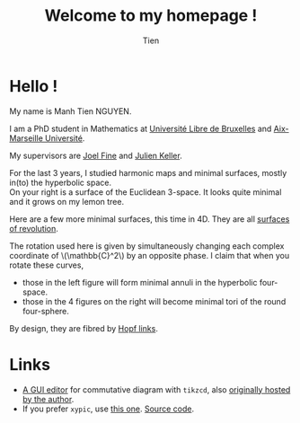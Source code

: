 #+TITLE: Welcome to my homepage !
#+AUTHOR: Tien
#+OPTIONS: num:nil

* Hello \(!\)   
My name is Manh Tien NGUYEN.

I am a PhD student in Mathematics at [[http://geometry.ulb.ac.be/][Université Libre de Bruxelles]] and [[http://www.i2m.univ-amu.fr/Equipe-Analyse-Geometrie-Topologie-AGT][Aix-Marseille Université]]. 
#+BEGIN_EXPORT html
<div class="row">
  <div class="col-xs-8">
  <p>My supervisors are <a href="http://homepages.ulb.ac.be/~joelfine">Joel Fine</a> and <a href="http://profmath.uqam.ca/~jkeller/">Julien Keller</a>.</p>
  
  <p>For the last 3 years, I studied harmonic maps and minimal surfaces, mostly in(to) the
  hyperbolic space.<br>
  On your right is a surface of the Euclidean 3-space. It looks quite minimal and it grows on my lemon tree.</p>
  </div>
  <div class="col-xs-4">
    <img src="../img/lemon-leaf.jpg" style="width:100%">
  </div>
</div>
#+END_EXPORT

Here are a few more minimal surfaces, this time in 4D. They are all
[[https://en.wikipedia.org/wiki/Surface_of_revolution][surfaces of revolution]].

# These pages are writen using [[https://en.wikipedia.org/wiki/Emacs][emacs]] [[http://orgmode.org/][org-mode]] and a [[https://github.com/darknmt/theorems-css][CSS]] to display LaTeX structure. 

#+BEGIN_EXPORT html
<div class="row">
  <div class="col-xs-4">
    <img src="../img/2021-01-21-minsurface-quaternion-H4.png" style="width:90%">
  </div>
  <div class="col-xs-4">
  <div class="row">
  <div class="col-xs-6">
    <img src="../img/2021-06-3-petal.png" style="width:100%">
  </div>
  <div class="col-xs-6">
    <img src="../img/2021-06-5-petal.png" style="width:100%">
  </div>
  </div>
  <div class="row">
  <div class="col-xs-6">
    <img src="../img/2021-06-7-petal.png" style="width:100%">
  </div>
  <div class="col-xs-6">
    <img src="../img/2021-06-8-petal.png" style="width:100%">
  </div>
  </div>
  </div>
  <div class="col-xs-4">
  The rotation used here is given by simultaneously changing each complex coordinate of \(\mathbb{C}^2\) by an opposite phase.
  I claim that when you rotate these curves,
  <ul>
  <li> those in the left figure will form minimal annuli in the hyperbolic four-space. </li>
  <li> those in the 4 figures on the right will become minimal tori of the round four-sphere. </li>
  </ul>
  By design, they are fibred by <a href="https://en.wikipedia.org/wiki/Hopf_link">Hopf links</a>.
</div>
</div>
#+END_EXPORT





* Links
# - Here is my [[http://172.17.71.229/dokuwiki/doku.php][DokuWiki]] and personal [[http://172.17.71.229/nextcloud][nextcloud]].
- [[https://darknmt.github.io/res/tikzcd-editor/][A GUI editor]] for commutative diagram with ~tikzcd~, also [[https://tikzcd.yichuanshen.de/][originally hosted by the author]].
- If you prefer ~xypic~, use [[https://darknmt.github.io/res/xypic-editor/][this one]]. [[https://github.com/darknmt/xypic-editor][Source code]].

* About this site :noexport:
- The *Blog* contains my reading notes of well-known articles. Most of them are writen as
  part of the memoirs during my Master/PhD studies.
- The *Miscellany* page is dedicated to shorter writings of either non-mathetical things
  or mathematical ideas for large audience.
